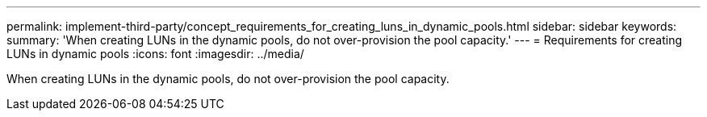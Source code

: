 ---
permalink: implement-third-party/concept_requirements_for_creating_luns_in_dynamic_pools.html
sidebar: sidebar
keywords: 
summary: 'When creating LUNs in the dynamic pools, do not over-provision the pool capacity.'
---
= Requirements for creating LUNs in dynamic pools
:icons: font
:imagesdir: ../media/

[.lead]
When creating LUNs in the dynamic pools, do not over-provision the pool capacity.
